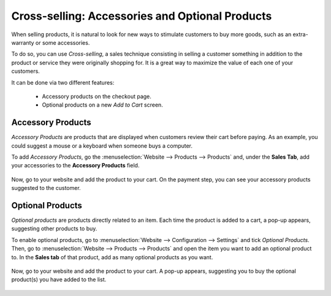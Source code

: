 ================================================
Cross-selling: Accessories and Optional Products
================================================

When selling products, it is natural to look for new ways to stimulate customers to buy more goods,
such as an extra-warranty or some accessories.

To do so, you can use *Cross-selling*, a sales technique consisting in selling a customer something
in addition to the product or service they were originally shopping for. It is a great way to
maximize the value of each one of your customers.

It can be done via two different features:

    - Accessory products on the checkout page.
    - Optional products on a new *Add to Cart* screen.

.. _cross_selling/accessory:

Accessory Products
==================

*Accessory Products* are products that are displayed when customers review their cart before paying.
As an example, you could suggest a mouse or a keyboard when someone buys a computer.

To add *Accessory Products*, go the :menuselection:`Website --> Products --> Products` and, under
the **Sales Tab**, add your accessories to the **Accessory Products** field.

    .. image:: cross_selling/accessory-product.png
       :align: center
       :alt: Add an accessory product to product form.

Now, go to your website and add the product to your cart. On the payment step, you can see your
accessory products suggested to the customer.

    .. image:: cross_selling/accessory-products-customer-view.gif
       :align: center
       :alt: See of payment view and accessory product suggestion.

.. _cross_selling/optional:

Optional Products
=================

*Optional products* are products directly related to an item. Each time the product is added to a
cart, a pop-up appears, suggesting other products to buy.

To enable optional products, go to :menuselection:`Website --> Configuration --> Settings` and tick
*Optional Products*. Then, go to :menuselection:`Website --> Products --> Products` and open the
item you want to add an optional product to. In the **Sales tab** of that product, add as many
optional products as you want.

    .. image:: cross_selling/optional-product.png
       :align: center
       :alt: Add an optional product to product form.

Now, go to your website and add the product to your cart. A pop-up appears, suggesting you to
buy the optional product(s) you have added to the list.

    .. image:: cross_selling/cross-selling-pop-up.gif
       :align: center
       :alt: Pop-up with optional products appears.

.. seealso::
   - :doc:`upselling`